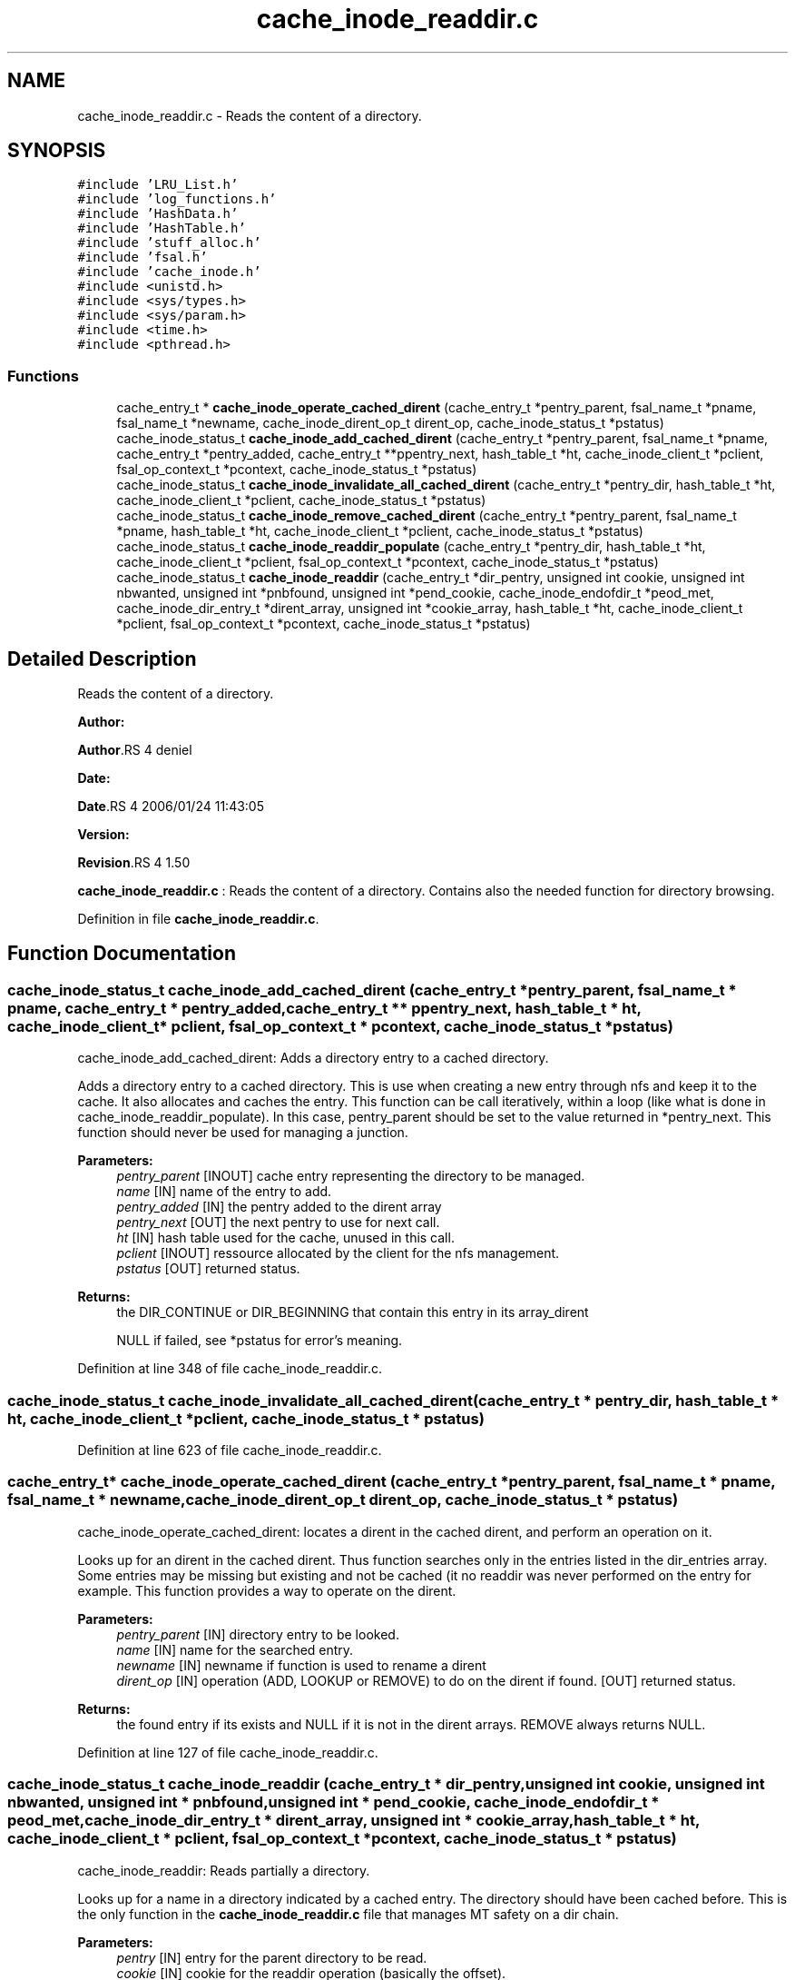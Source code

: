 .TH "cache_inode_readdir.c" 3 "31 Mar 2009" "Version 0.1" "Cache inode layer" \" -*- nroff -*-
.ad l
.nh
.SH NAME
cache_inode_readdir.c \- Reads the content of a directory.  

.PP
.SH SYNOPSIS
.br
.PP
\fC#include 'LRU_List.h'\fP
.br
\fC#include 'log_functions.h'\fP
.br
\fC#include 'HashData.h'\fP
.br
\fC#include 'HashTable.h'\fP
.br
\fC#include 'stuff_alloc.h'\fP
.br
\fC#include 'fsal.h'\fP
.br
\fC#include 'cache_inode.h'\fP
.br
\fC#include <unistd.h>\fP
.br
\fC#include <sys/types.h>\fP
.br
\fC#include <sys/param.h>\fP
.br
\fC#include <time.h>\fP
.br
\fC#include <pthread.h>\fP
.br

.SS "Functions"

.in +1c
.ti -1c
.RI "cache_entry_t * \fBcache_inode_operate_cached_dirent\fP (cache_entry_t *pentry_parent, fsal_name_t *pname, fsal_name_t *newname, cache_inode_dirent_op_t dirent_op, cache_inode_status_t *pstatus)"
.br
.ti -1c
.RI "cache_inode_status_t \fBcache_inode_add_cached_dirent\fP (cache_entry_t *pentry_parent, fsal_name_t *pname, cache_entry_t *pentry_added, cache_entry_t **ppentry_next, hash_table_t *ht, cache_inode_client_t *pclient, fsal_op_context_t *pcontext, cache_inode_status_t *pstatus)"
.br
.ti -1c
.RI "cache_inode_status_t \fBcache_inode_invalidate_all_cached_dirent\fP (cache_entry_t *pentry_dir, hash_table_t *ht, cache_inode_client_t *pclient, cache_inode_status_t *pstatus)"
.br
.ti -1c
.RI "cache_inode_status_t \fBcache_inode_remove_cached_dirent\fP (cache_entry_t *pentry_parent, fsal_name_t *pname, hash_table_t *ht, cache_inode_client_t *pclient, cache_inode_status_t *pstatus)"
.br
.ti -1c
.RI "cache_inode_status_t \fBcache_inode_readdir_populate\fP (cache_entry_t *pentry_dir, hash_table_t *ht, cache_inode_client_t *pclient, fsal_op_context_t *pcontext, cache_inode_status_t *pstatus)"
.br
.ti -1c
.RI "cache_inode_status_t \fBcache_inode_readdir\fP (cache_entry_t *dir_pentry, unsigned int cookie, unsigned int nbwanted, unsigned int *pnbfound, unsigned int *pend_cookie, cache_inode_endofdir_t *peod_met, cache_inode_dir_entry_t *dirent_array, unsigned int *cookie_array, hash_table_t *ht, cache_inode_client_t *pclient, fsal_op_context_t *pcontext, cache_inode_status_t *pstatus)"
.br
.in -1c
.SH "Detailed Description"
.PP 
Reads the content of a directory. 

\fBAuthor:\fP
.RS 4
.RE
.PP
\fBAuthor\fP.RS 4
deniel 
.RE
.PP
\fBDate:\fP
.RS 4
.RE
.PP
\fBDate\fP.RS 4
2006/01/24 11:43:05 
.RE
.PP
\fBVersion:\fP
.RS 4
.RE
.PP
\fBRevision\fP.RS 4
1.50 
.RE
.PP
\fBcache_inode_readdir.c\fP : Reads the content of a directory. Contains also the needed function for directory browsing. 
.PP
Definition in file \fBcache_inode_readdir.c\fP.
.SH "Function Documentation"
.PP 
.SS "cache_inode_status_t cache_inode_add_cached_dirent (cache_entry_t * pentry_parent, fsal_name_t * pname, cache_entry_t * pentry_added, cache_entry_t ** ppentry_next, hash_table_t * ht, cache_inode_client_t * pclient, fsal_op_context_t * pcontext, cache_inode_status_t * pstatus)"
.PP
cache_inode_add_cached_dirent: Adds a directory entry to a cached directory.
.PP
Adds a directory entry to a cached directory. This is use when creating a new entry through nfs and keep it to the cache. It also allocates and caches the entry. This function can be call iteratively, within a loop (like what is done in cache_inode_readdir_populate). In this case, pentry_parent should be set to the value returned in *pentry_next. This function should never be used for managing a junction.
.PP
\fBParameters:\fP
.RS 4
\fIpentry_parent\fP [INOUT] cache entry representing the directory to be managed. 
.br
\fIname\fP [IN] name of the entry to add. 
.br
\fIpentry_added\fP [IN] the pentry added to the dirent array 
.br
\fIpentry_next\fP [OUT] the next pentry to use for next call. 
.br
\fIht\fP [IN] hash table used for the cache, unused in this call. 
.br
\fIpclient\fP [INOUT] ressource allocated by the client for the nfs management. 
.br
\fIpstatus\fP [OUT] returned status.
.RE
.PP
\fBReturns:\fP
.RS 4
the DIR_CONTINUE or DIR_BEGINNING that contain this entry in its array_dirent
.br
 
.PP
NULL if failed, see *pstatus for error's meaning. 
.RE
.PP

.PP
Definition at line 348 of file cache_inode_readdir.c.
.SS "cache_inode_status_t cache_inode_invalidate_all_cached_dirent (cache_entry_t * pentry_dir, hash_table_t * ht, cache_inode_client_t * pclient, cache_inode_status_t * pstatus)"
.PP
Definition at line 623 of file cache_inode_readdir.c.
.SS "cache_entry_t* cache_inode_operate_cached_dirent (cache_entry_t * pentry_parent, fsal_name_t * pname, fsal_name_t * newname, cache_inode_dirent_op_t dirent_op, cache_inode_status_t * pstatus)"
.PP
cache_inode_operate_cached_dirent: locates a dirent in the cached dirent, and perform an operation on it.
.PP
Looks up for an dirent in the cached dirent. Thus function searches only in the entries listed in the dir_entries array. Some entries may be missing but existing and not be cached (it no readdir was never performed on the entry for example. This function provides a way to operate on the dirent.
.PP
\fBParameters:\fP
.RS 4
\fIpentry_parent\fP [IN] directory entry to be looked. 
.br
\fIname\fP [IN] name for the searched entry. 
.br
\fInewname\fP [IN] newname if function is used to rename a dirent 
.br
\fIdirent_op\fP [IN] operation (ADD, LOOKUP or REMOVE) to do on the dirent if found.  [OUT] returned status.
.RE
.PP
\fBReturns:\fP
.RS 4
the found entry if its exists and NULL if it is not in the dirent arrays. REMOVE always returns NULL. 
.RE
.PP

.PP
Definition at line 127 of file cache_inode_readdir.c.
.SS "cache_inode_status_t cache_inode_readdir (cache_entry_t * dir_pentry, unsigned int cookie, unsigned int nbwanted, unsigned int * pnbfound, unsigned int * pend_cookie, cache_inode_endofdir_t * peod_met, cache_inode_dir_entry_t * dirent_array, unsigned int * cookie_array, hash_table_t * ht, cache_inode_client_t * pclient, fsal_op_context_t * pcontext, cache_inode_status_t * pstatus)"
.PP
cache_inode_readdir: Reads partially a directory.
.PP
Looks up for a name in a directory indicated by a cached entry. The directory should have been cached before. This is the only function in the \fBcache_inode_readdir.c\fP file that manages MT safety on a dir chain.
.PP
\fBParameters:\fP
.RS 4
\fIpentry\fP [IN] entry for the parent directory to be read. 
.br
\fIcookie\fP [IN] cookie for the readdir operation (basically the offset). 
.br
\fInbwanted\fP [IN] Maximum number of directory entries wanted. 
.br
\fIpeod_met\fP [OUT] A flag to know if end of directory was met during this call. 
.br
\fIdirent_array\fP [OUT] the resulting array of found directory entries. 
.br
\fIht\fP [IN] hash table used for the cache, unused in this call. 
.br
\fIpclient\fP [INOUT] ressource allocated by the client for the nfs management. 
.br
\fIpcontext\fP [IN] FSAL credentials 
.br
\fIpstatus\fP [OUT] returned status.
.RE
.PP
\fBReturns:\fP
.RS 4
CACHE_INODE_SUCCESS if operation is a success 
.br
 
.PP
CACHE_INODE_BAD_TYPE if entry is not related to a directory
.br
 
.PP
CACHE_INODE_LRU_ERROR if allocation error occured when validating the entry 
.RE
.PP

.PP
Definition at line 1022 of file cache_inode_readdir.c.
.SS "cache_inode_status_t cache_inode_readdir_populate (cache_entry_t * pentry_dir, hash_table_t * ht, cache_inode_client_t * pclient, fsal_op_context_t * pcontext, cache_inode_status_t * pstatus)"
.PP
cache_inode_readdir_populate: fully reads a directory in FSAL and caches the related entries.
.PP
fully reads a directory in FSAL and caches the related entries. No MT safety managed here !!
.PP
\fBParameters:\fP
.RS 4
\fIpentry\fP [IN] entry for the parent directory to be read. This must be a DIR_BEGINNING 
.br
\fIht\fP [IN] hash table used for the cache, unused in this call. 
.br
\fIpclient\fP [INOUT] ressource allocated by the client for the nfs management. 
.br
\fIpcontext\fP [IN] FSAL credentials 
.br
\fIpstatus\fP [OUT] returned status. 
.RE
.PP

.PP
Definition at line 767 of file cache_inode_readdir.c.
.SS "cache_inode_status_t cache_inode_remove_cached_dirent (cache_entry_t * pentry_parent, fsal_name_t * pname, hash_table_t * ht, cache_inode_client_t * pclient, cache_inode_status_t * pstatus)"
.PP
cache_inode_remove_cached_dirent: Removes a directory entry to a cached directory.
.PP
Removes a directory entry to a cached directory. No MT safety managed here !!
.PP
\fBParameters:\fP
.RS 4
\fIpentry_parent\fP [INOUT] cache entry representing the directory to be managed. 
.br
\fIname\fP [IN] name of the entry to remove. 
.br
\fIht\fP [IN] hash table used for the cache, unused in this call. 
.br
\fIpclient\fP [INOUT] ressource allocated by the client for the nfs management. 
.br
\fIpstatus\fP [OUT] returned status.
.RE
.PP
\fBReturns:\fP
.RS 4
the same as *pstatus 
.RE
.PP

.PP
Definition at line 684 of file cache_inode_readdir.c.
.SH "Author"
.PP 
Generated automatically by Doxygen for Cache inode layer from the source code.
